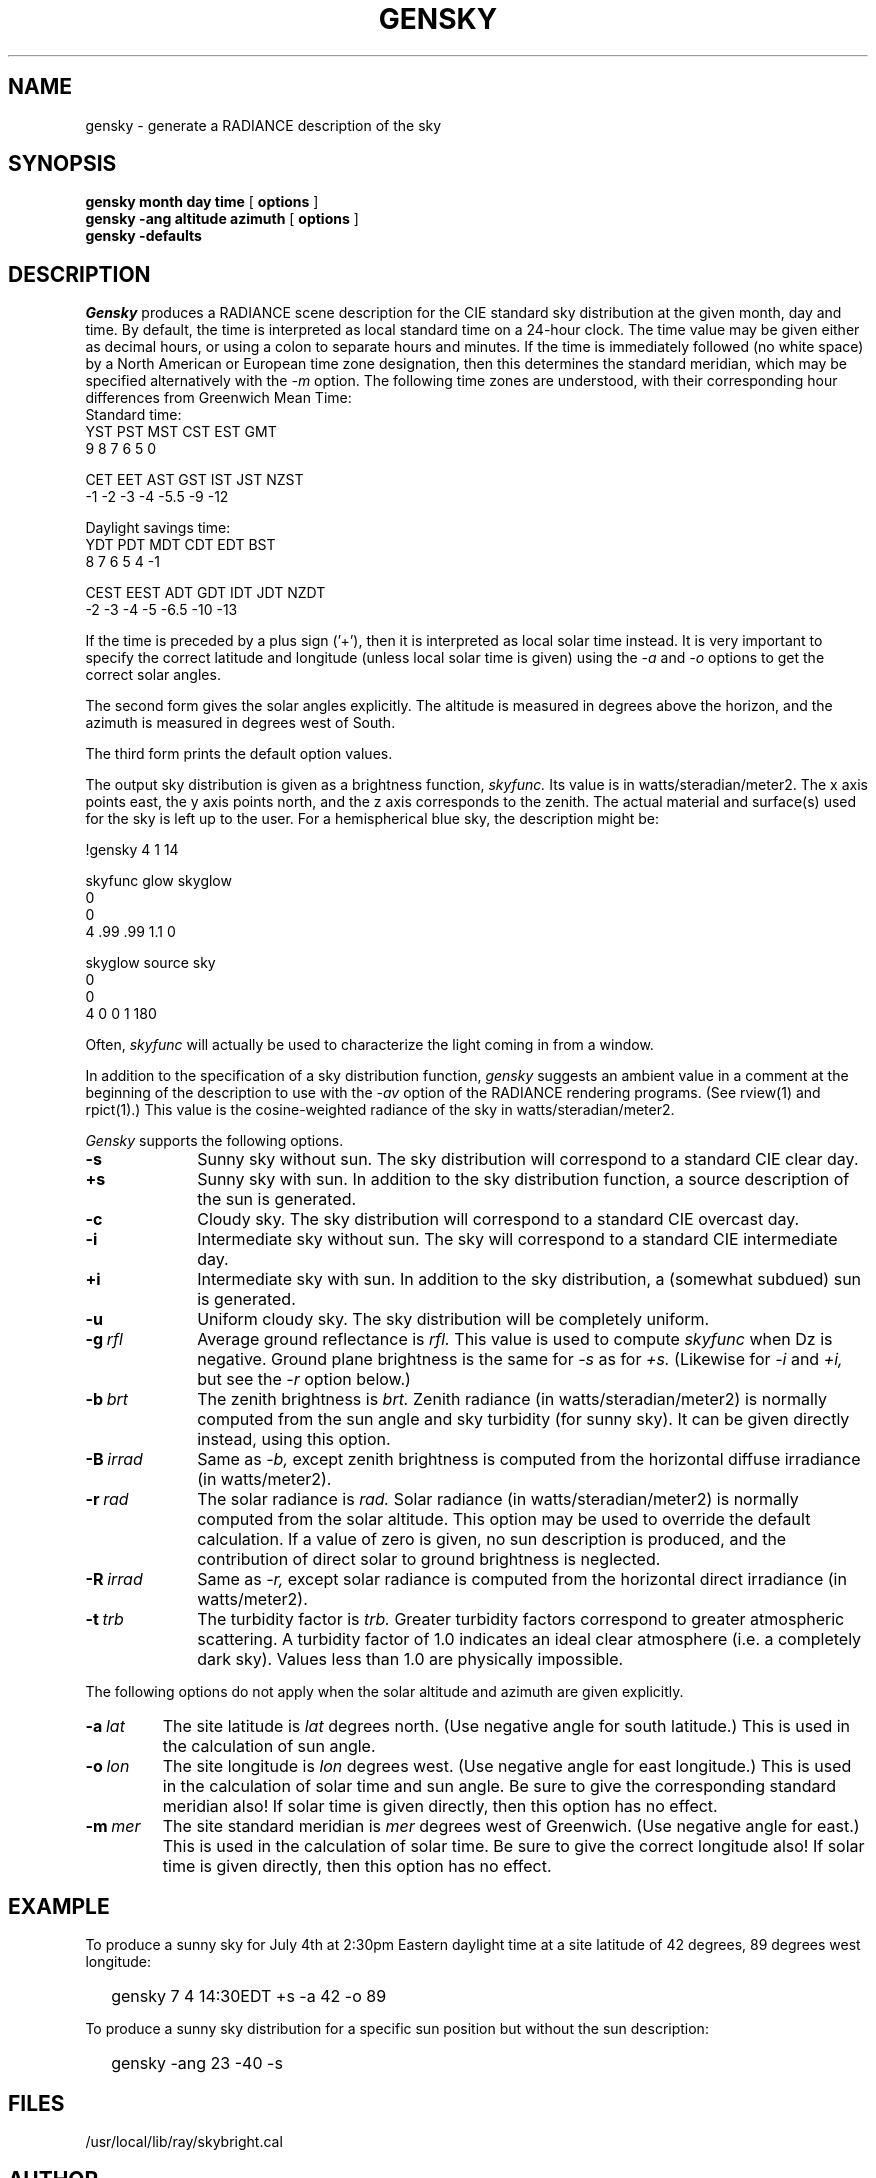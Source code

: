 .\" RCSid "$Id"
.TH GENSKY 1 4/24/98 RADIANCE
.SH NAME
gensky - generate a RADIANCE description of the sky
.SH SYNOPSIS
.B "gensky month day time"
[
.B options
]
.br
.B "gensky -ang altitude azimuth"
[
.B options
]
.br
.B "gensky -defaults"
.SH DESCRIPTION
.I Gensky
produces a RADIANCE scene description for the CIE standard
sky distribution at the given month, day and time.
By default, the time is interpreted as local standard
time on a 24-hour clock.
The time value may be given either as decimal hours, or using a
colon to separate hours and minutes.
If the time is immediately followed (no white space)
by a North American or European time zone designation,
then this determines the standard meridian, which may
be specified alternatively with the
.I \-m
option.
The following time zones are understood, with their corresponding
hour differences from Greenwich Mean Time:
.sp .5
.nf
Standard time:
YST   PST   MST   CST   EST   GMT
 9     8     7     6     5     0

CET   EET   AST   GST   IST   JST  NZST
-1    -2    -3    -4    -5.5  -9   -12

Daylight savings time:
YDT   PDT   MDT   CDT   EDT   BST
 8     7     6     5     4     -1

CEST  EEST  ADT   GDT   IDT   JDT  NZDT
 -2    -3   -4    -5   -6.5   -10  -13
.fi
.PP
If the time is preceded by a plus sign ('+'), then it is interpreted
as local solar time instead.
It is very important to specify the correct latitude and longitude
(unless local solar time is given) using the
.I \-a
and
.I \-o
options to get the correct solar angles.
.PP
The second form gives the solar angles explicitly.
The altitude is measured in degrees above the horizon, and the
azimuth is measured in degrees west of South.
.PP
The third form prints the default option values.
.PP
The output sky distribution is given as a brightness function,
.I skyfunc.
Its value is in watts/steradian/meter2.
The x axis points east,
the y axis points north, and the z axis corresponds to the zenith.
The actual material and surface(s) used for the sky is left
up to the user.
For a hemispherical blue sky, the description might be:
.sp
.nf
!gensky 4 1 14

skyfunc glow skyglow
0
0
4 .99 .99 1.1 0

skyglow source sky
0
0
4 0 0 1 180
.fi
.sp
Often,
.I skyfunc
will actually be used to characterize the light coming in from
a window.
.PP
In addition to the specification of
a sky distribution function,
.I gensky
suggests an ambient value in a comment at the beginning of the
description to use with the
.I \-av
option of the RADIANCE rendering programs.
(See rview(1) and rpict(1).)
This value is the cosine-weighted radiance of the sky in
watts/steradian/meter2.
.PP
.I Gensky
supports the following options.
.TP 10n
.BR \-s
Sunny sky without sun.
The sky distribution will correspond to a standard CIE clear day.
.TP
.BR \+s
Sunny sky with sun.
In addition to the sky distribution function, a source
description of the sun is generated.
.TP
.BR \-c
Cloudy sky.
The sky distribution will correspond to a standard CIE overcast day.
.TP
.BR \-i
Intermediate sky without sun.
The sky will correspond to a standard CIE intermediate day.
.TP
.BR \+i
Intermediate sky with sun.
In addition to the sky distribution, a (somewhat subdued) sun
is generated.
.TP
.BR \-u
Uniform cloudy sky.
The sky distribution will be completely uniform.
.TP
.BI -g \ rfl
Average ground reflectance is
.I rfl.
This value is used to compute
.I skyfunc
when Dz is negative.
Ground plane brightness is the same for
.I \-s
as for
.I \+s.
(Likewise for
.I \-i
and
.I \+i,
but see the
.I \-r
option below.)
.TP
.BI -b \ brt
The zenith brightness is
.I brt.
Zenith radiance (in watts/steradian/meter2) is normally computed
from the sun angle and sky turbidity (for sunny sky).
It can be given directly instead, using this option.
.TP
.BI -B \ irrad
Same as
.I \-b,
except zenith brightness is computed from the horizontal
diffuse irradiance (in watts/meter2).
.TP
.BI -r \ rad
The solar radiance is
.I rad.
Solar radiance (in watts/steradian/meter2) is normally computed from
the solar altitude.
This option may be used to override the default calculation.
If a value of zero is given, no sun description is produced, and the
contribution of direct solar to ground brightness is neglected.
.TP
.BI -R \ irrad
Same as
.I \-r,
except solar radiance is computed from the horizontal direct
irradiance (in watts/meter2).
.TP
.BI -t \ trb
The turbidity factor is
.I trb.
Greater turbidity factors
correspond to greater atmospheric scattering.
A turbidity factor of 1.0 indicates an ideal clear atmosphere (i.e.
a completely dark sky).
Values less than 1.0 are physically impossible.
.PP
The following options do not apply when the solar
altitude and azimuth are given explicitly.
.TP
.BI -a \ lat
The site latitude is
.I lat
degrees north.
(Use negative angle for south latitude.)
This is used in the calculation of sun angle.
.TP
.BI -o \ lon
The site longitude is
.I lon
degrees west.
(Use negative angle for east longitude.)
This is used in the calculation of solar time and sun angle.
Be sure to give the corresponding standard meridian also!
If solar time is given directly, then this option has no effect.
.TP
.BI -m \ mer
The site standard meridian is
.I mer
degrees west of Greenwich.
(Use negative angle for east.)
This is used in the calculation of solar time.
Be sure to give the correct longitude also!
If solar time is given directly, then this option has no effect.
.SH EXAMPLE
To produce a sunny sky for July 4th at 2:30pm Eastern daylight time at a
site latitude of 42 degrees, 89 degrees west longitude:
.IP "" .2i
gensky 7 4 14:30EDT +s -a 42 -o 89
.PP
To produce a sunny sky distribution for a specific sun position but
without the sun description:
.IP "" .2i
gensky -ang 23 -40 -s
.SH FILES
/usr/local/lib/ray/skybright.cal
.SH AUTHOR
Greg Ward
.SH "SEE ALSO"
rpict(1), rview(1), xform(1)

